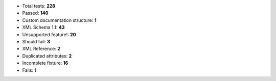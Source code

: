 - Total tests: **228**
- Passed: **140**
- Custom documentation structure: **1**
- XML Schema 1.1: **43**
- Unsupported feature!: **20**
- Should fail: **3**
- XML Reference: **2**
- Duplicated attributes: **2**
- Incomplete fixture: **16**
- Fails: **1**